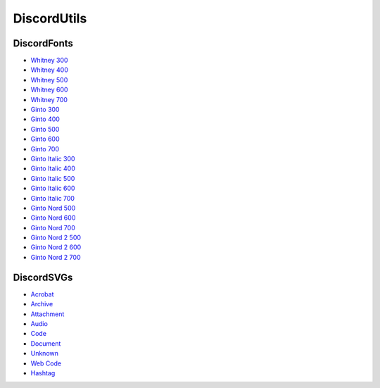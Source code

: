 DiscordUtils
============

DiscordFonts
------------

- `Whitney 300 <https://cdn.jsdelivr.net/gh/mahtoid/DiscordUtils@master/whitney-300.woff>`_
- `Whitney 400 <https://cdn.jsdelivr.net/gh/mahtoid/DiscordUtils@master/whitney-400.woff>`_
- `Whitney 500 <https://cdn.jsdelivr.net/gh/mahtoid/DiscordUtils@master/whitney-500.woff>`_
- `Whitney 600 <https://cdn.jsdelivr.net/gh/mahtoid/DiscordUtils@master/whitney-600.woff>`_
- `Whitney 700 <https://cdn.jsdelivr.net/gh/mahtoid/DiscordUtils@master/whitney-700.woff>`_

- `Ginto 300 <https://cdn.jsdelivr.net/gh/mahtoid/DiscordUtils@master/Ginto-300.woff>`_
- `Ginto 400 <https://cdn.jsdelivr.net/gh/mahtoid/DiscordUtils@master/Ginto-400.woff>`_
- `Ginto 500 <https://cdn.jsdelivr.net/gh/mahtoid/DiscordUtils@master/Ginto-500.woff>`_
- `Ginto 600 <https://cdn.jsdelivr.net/gh/mahtoid/DiscordUtils@master/Ginto-600.woff>`_
- `Ginto 700 <https://cdn.jsdelivr.net/gh/mahtoid/DiscordUtils@master/Ginto-700.woff>`_

- `Ginto Italic 300 <https://cdn.jsdelivr.net/gh/mahtoid/DiscordUtils@master/Ginto-300-italic.woff>`_
- `Ginto Italic 400 <https://cdn.jsdelivr.net/gh/mahtoid/DiscordUtils@master/Ginto-400-italic.woff>`_
- `Ginto Italic 500 <https://cdn.jsdelivr.net/gh/mahtoid/DiscordUtils@master/Ginto-500-italic.woff>`_
- `Ginto Italic 600 <https://cdn.jsdelivr.net/gh/mahtoid/DiscordUtils@master/Ginto-600-italic.woff>`_
- `Ginto Italic 700 <https://cdn.jsdelivr.net/gh/mahtoid/DiscordUtils@master/Ginto-700-italic.woff>`_

- `Ginto Nord 500 <https://cdn.jsdelivr.net/gh/mahtoid/DiscordUtils@master/Ginto--Nord-500.woff>`_
- `Ginto Nord 600 <https://cdn.jsdelivr.net/gh/mahtoid/DiscordUtils@master/Ginto--Nord-600.woff>`_
- `Ginto Nord 700 <https://cdn.jsdelivr.net/gh/mahtoid/DiscordUtils@master/Ginto-Nord-700.woff>`_

- `Ginto Nord 2 500 <https://cdn.jsdelivr.net/gh/mahtoid/DiscordUtils@master/Ginto--Nord-500.woff2>`_
- `Ginto Nord 2 600 <https://cdn.jsdelivr.net/gh/mahtoid/DiscordUtils@master/Ginto--Nord-600.woff2>`_
- `Ginto Nord 2 700 <https://cdn.jsdelivr.net/gh/mahtoid/DiscordUtils@master/Ginto-Nord-700.woff2>`_

DiscordSVGs
-----------

- `Acrobat <https://cdn.jsdelivr.net/gh/mahtoid/DiscordUtils@master/discord-acrobat.svg>`_
- `Archive <https://cdn.jsdelivr.net/gh/mahtoid/DiscordUtils@master/discord-archive.svg>`_
- `Attachment <https://cdn.jsdelivr.net/gh/mahtoid/DiscordUtils@master/discord-attachment.svg>`_
- `Audio <https://cdn.jsdelivr.net/gh/mahtoid/DiscordUtils@master/discord-audio.svg>`_
- `Code <https://cdn.jsdelivr.net/gh/mahtoid/DiscordUtils@master/discord-code.svg>`_
- `Document <https://cdn.jsdelivr.net/gh/mahtoid/DiscordUtils@master/discord-document.svg>`_
- `Unknown <https://cdn.jsdelivr.net/gh/mahtoid/DiscordUtils@master/discord-unknown.svg>`_
- `Web Code <https://cdn.jsdelivr.net/gh/mahtoid/DiscordUtils@master/discord-webcode.svg>`_
- `Hashtag <https://cdn.jsdelivr.net/gh/mahtoid/DiscurdUtils@master/discord-hashtag.svg>`_
